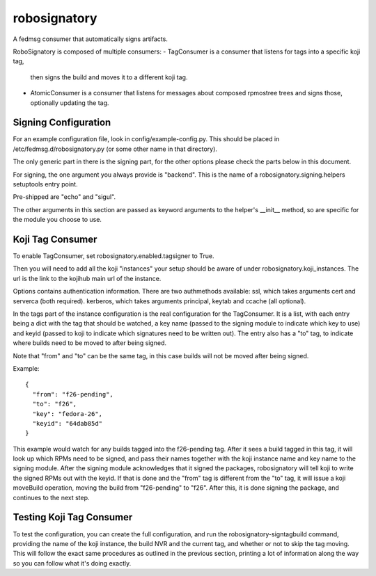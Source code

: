 =============
robosignatory
=============

A fedmsg consumer that automatically signs artifacts.

RoboSignatory is composed of multiple consumers:
- TagConsumer is a consumer that listens for tags into a specific koji tag,
  then signs the build and moves it to a different koji tag.
- AtomicConsumer is a consumer that listens for messages about composed
  rpmostree trees and signs those, optionally updating the tag.


Signing Configuration
---------------------

For an example configuration file, look in config/example-config.py.
This should be placed in /etc/fedmsg.d/robosignatory.py (or some other name in
that directory).

The only generic part in there is the signing part, for the other options
please check the parts below in this document.

For signing, the one argument you always provide is "backend".
This is the name of a robosignatory.signing.helpers setuptools entry point.

Pre-shipped are "echo" and "sigul".

The other arguments in this section are passed as keyword arguments to the
helper's __init__ method, so are specific for the module you choose to use.


Koji Tag Consumer
-----------------

To enable TagConsumer, set robosignatory.enabled.tagsigner to True.

Then you will need to add all the koji "instances" your setup should be aware
of under robosignatory.koji_instances. The url is the link to the kojihub main
url of the instance.

Options contains authentication information.
There are two authmethods available:
ssl, which takes arguments cert and serverca (both required).
kerberos, which takes arguments principal, keytab and ccache (all optional).

In the tags part of the instance configuration is the real configuration for
the TagConsumer.
It is a list, with each entry being a dict with the tag that should be watched,
a key name (passed to the signing module to indicate which key to use) and
keyid (passed to koji to indicate which signatures need to be written out).
The entry also has a "to" tag, to indicate where builds need to be moved to
after being signed.

Note that "from" and "to" can be the same tag, in this case builds will not be
moved after being signed.

Example:
::
  {
    "from": "f26-pending",
    "to": "f26",
    "key": "fedora-26",
    "keyid": "64dab85d"
  }

This example would watch for any builds tagged into the f26-pending tag.
After it sees a build tagged in this tag, it will look up which RPMs need to be
signed, and pass their names together with the koji instance name and key name
to the signing module.
After the signing module acknowledges that it signed the packages, robosignatory
will tell koji to write the signed RPMs out with the keyid.
If that is done and the "from" tag is different from the "to" tag, it will
issue a koji moveBuild operation, moving the build from "f26-pending" to "f26".
After this, it is done signing the package, and continues to the next step.


Testing Koji Tag Consumer
-------------------------

To test the configuration, you can create the full configuration, and run the
robosignatory-signtagbuild command, providing the name of the koji instance, the
build NVR and the current tag, and whether or not to skip the tag moving.
This will follow the exact same procedures as outlined in the previous section,
printing a lot of information along the way so you can follow what it's doing
exactly.
